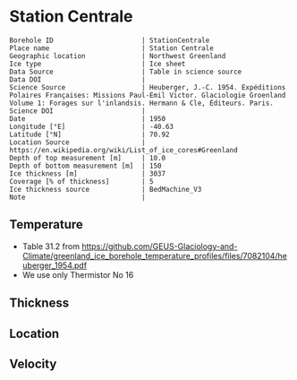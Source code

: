 * Station Centrale
:PROPERTIES:
:header-args:jupyter-python+: :session ds :kernel ds
:clearpage: t
:END:

#+NAME: ingest_meta
#+BEGIN_SRC bash :results verbatim :exports results
cat meta.bsv | sed 's/|/@| /' | column -s"@" -t
#+END_SRC

#+RESULTS: ingest_meta
#+begin_example
Borehole ID                      | StationCentrale
Place name                       | Station Centrale
Geographic location              | Northwest Greenland
Ice type                         | Ice sheet
Data Source                      | Table in science source
Data DOI                         | 
Science Source                   | Heuberger, J.-C. 1954. Expéditions Polaires Françaises: Missions Paul-Emil Victor. Glaciologie Groenland Volume 1: Forages sur l'inlandsis. Hermann & Cle, Éditeurs. Paris.
Science DOI                      | 
Date                             | 1950
Longitude [°E]                   | -40.63
Latitude [°N]                    | 70.92
Location Source                  | https://en.wikipedia.org/wiki/List_of_ice_cores#Greenland
Depth of top measurement [m]     | 10.0
Depth of bottom measurement [m]  | 150
Ice thickness [m]                | 3037
Coverage [% of thickness]        | 5
Ice thickness source             | BedMachine_V3
Note                             | 
#+end_example


** Temperature

+ Table 31.2 from https://github.com/GEUS-Glaciology-and-Climate/greenland_ice_borehole_temperature_profiles/files/7082104/heuberger_1954.pdf
+ We use only Thermistor No 16

** Thickness

** Location

** Velocity

** Data                                                 :noexport:

#+NAME: ingest_data
#+BEGIN_SRC bash :exports results
cat data.csv | sort -t, -n -k1
#+END_SRC

#+RESULTS: ingest_data
|   d |      t |
|  10 | -27.35 |
|  15 | -27.04 |
|  17 |  -27.0 |
|  18 | -27.03 |
|  20 | -26.98 |
|  25 | -27.05 |
|  30 | -27.12 |
|  35 | -27.27 |
|  40 |  -27.3 |
|  45 |  -27.4 |
|  50 | -27.46 |
|  55 | -27.52 |
|  60 | -27.55 |
|  65 |  -27.6 |
|  70 | -27.65 |
|  75 | -27.68 |
|  80 |  -27.7 |
|  85 | -27.72 |
|  90 | -27.73 |
|  95 | -27.75 |
| 100 | -27.76 |
| 105 | -27.77 |
| 110 | -27.77 |
| 115 | -27.78 |
| 120 | -27.78 |
| 125 | -27.78 |
| 130 | -27.78 |
| 135 | -27.78 |
| 140 | -27.78 |
| 145 | -27.78 |
| 150 | -27.78 |


